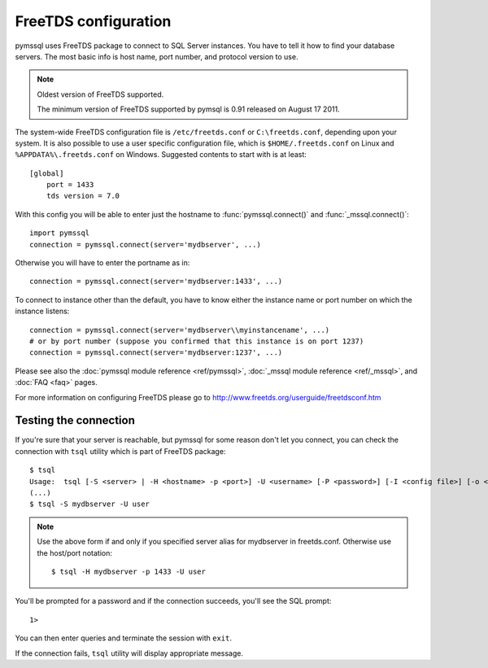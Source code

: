 =====================
FreeTDS configuration
=====================

pymssql uses FreeTDS package to connect to SQL Server instances. You have to
tell it how to find your database servers. The most basic info is host name,
port number, and protocol version to use.

.. note:: Oldest version of FreeTDS supported.

   The minimum version of FreeTDS supported by pymsql is 0.91 released on August
   17 2011.

The system-wide FreeTDS configuration file is ``/etc/freetds.conf`` or
``C:\freetds.conf``, depending upon your system. It is also possible to use a
user specific configuration file, which is ``$HOME/.freetds.conf`` on Linux and
``%APPDATA%\.freetds.conf`` on Windows. Suggested contents to start with is at
least::

    [global]
        port = 1433
        tds version = 7.0

With this config you will be able to enter just the hostname to
:func:`pymssql.connect()` and :func:`_mssql.connect()`::

    import pymssql
    connection = pymssql.connect(server='mydbserver', ...)

Otherwise you will have to enter the portname as in::

    connection = pymssql.connect(server='mydbserver:1433', ...)

To connect to instance other than the default, you have to know either the
instance name or port number on which the instance listens::

    connection = pymssql.connect(server='mydbserver\\myinstancename', ...)
    # or by port number (suppose you confirmed that this instance is on port 1237)
    connection = pymssql.connect(server='mydbserver:1237', ...)

Please see also the :doc:`pymssql module reference <ref/pymssql>`, :doc:`_mssql
module reference <ref/_mssql>`, and :doc:`FAQ <faq>` pages.

For more information on configuring FreeTDS please go to
http://www.freetds.org/userguide/freetdsconf.htm

Testing the connection
======================

If you're sure that your server is reachable, but pymssql for some reason don't
let you connect, you can check the connection with ``tsql`` utility which is
part of FreeTDS package::

    $ tsql
    Usage:  tsql [-S <server> | -H <hostname> -p <port>] -U <username> [-P <password>] [-I <config file>] [-o <options>] [-t delim] [-r delim] [-D database]
    (...)
    $ tsql -S mydbserver -U user

.. note:: Use the above form if and only if you specified server alias for
          mydbserver in freetds.conf. Otherwise use the host/port notation::

              $ tsql -H mydbserver -p 1433 -U user

You'll be prompted for a password and if the connection succeeds, you'll see
the SQL prompt::

    1>

You can then enter queries and terminate the session with ``exit``.

If the connection fails, ``tsql`` utility will display appropriate message.
